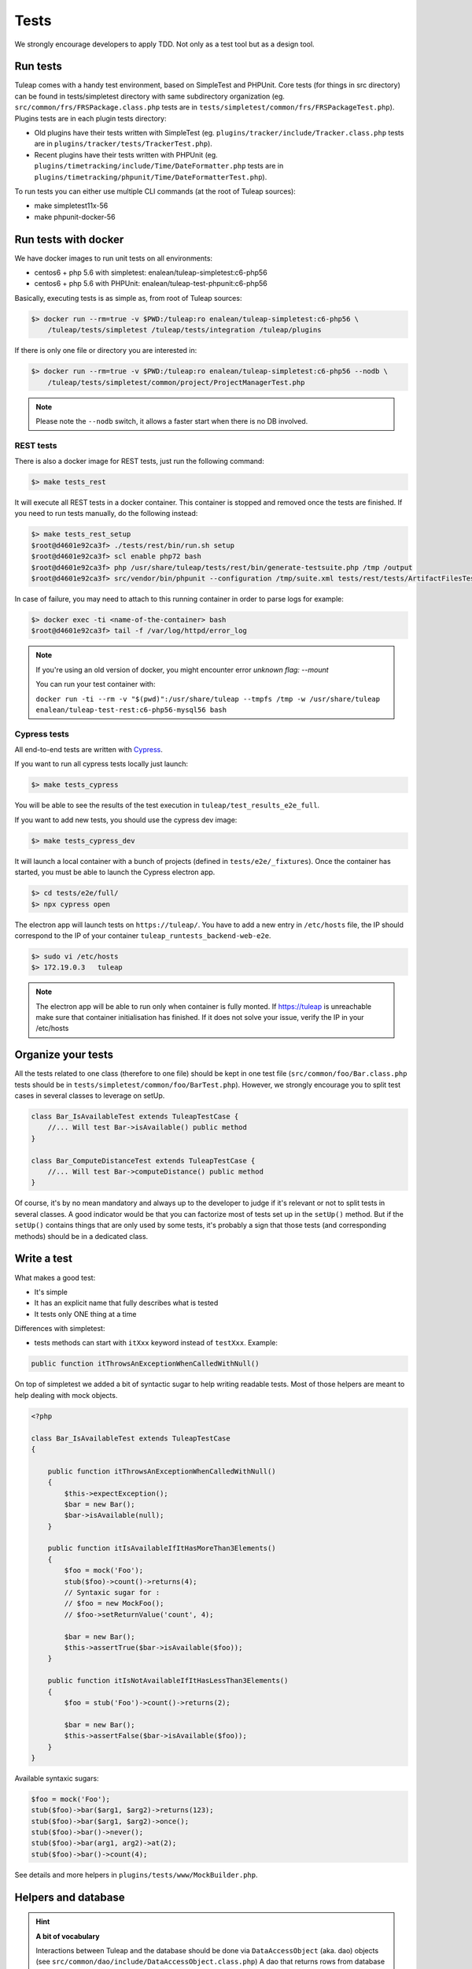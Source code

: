 Tests
-----

We strongly encourage developers to apply TDD. Not only as a test tool but as a design tool.

Run tests
`````````

Tuleap comes with a handy test environment, based on SimpleTest and PHPUnit.
Core tests (for things in src directory) can be found in tests/simpletest directory with same subdirectory organization (eg. ``src/common/frs/FRSPackage.class.php`` tests are in ``tests/simpletest/common/frs/FRSPackageTest.php``).
Plugins tests are in each plugin tests directory:

* Old plugins have their tests written with SimpleTest (eg. ``plugins/tracker/include/Tracker.class.php`` tests are in ``plugins/tracker/tests/TrackerTest.php``).
* Recent plugins have their tests written with PHPUnit (eg. ``plugins/timetracking/include/Time/DateFormatter.php`` tests are in ``plugins/timetracking/phpunit/Time/DateFormatterTest.php``).

To run tests you can either use multiple CLI commands (at the root of Tuleap sources):

- make simpletest11x-56
- make phpunit-docker-56

Run tests with docker
`````````````````````

We have docker images to run unit tests on all environments:

* centos6 + php 5.6 with simpletest: enalean/tuleap-simpletest:c6-php56
* centos6 + php 5.6 with PHPUnit: enalean/tuleap-test-phpunit:c6-php56

Basically, executing tests is as simple as, from root of Tuleap sources:

.. code-block:: bash

    $> docker run --rm=true -v $PWD:/tuleap:ro enalean/tuleap-simpletest:c6-php56 \
        /tuleap/tests/simpletest /tuleap/tests/integration /tuleap/plugins

If there is only one file or directory you are interested in:

.. code-block:: bash

    $> docker run --rm=true -v $PWD:/tuleap:ro enalean/tuleap-simpletest:c6-php56 --nodb \
        /tuleap/tests/simpletest/common/project/ProjectManagerTest.php

.. note::

  Please note the ``--nodb`` switch, it allows a faster start when there is no DB involved.



REST tests
""""""""""

There is also a docker image for REST tests, just run the following command:

.. code-block:: bash

   $> make tests_rest

It will execute all REST tests in a docker container. This container is stopped and removed once the tests are finished. If you need to run tests manually, do the following instead:

.. code-block:: bash

   $> make tests_rest_setup
   $root@d4601e92ca3f> ./tests/rest/bin/run.sh setup
   $root@d4601e92ca3f> scl enable php72 bash
   $root@d4601e92ca3f> php /usr/share/tuleap/tests/rest/bin/generate-testsuite.php /tmp /output
   $root@d4601e92ca3f> src/vendor/bin/phpunit --configuration /tmp/suite.xml tests/rest/tests/ArtifactFilesTest.php

In case of failure, you may need to attach to this running container in order to parse logs for example:

.. code-block:: bash

   $> docker exec -ti <name-of-the-container> bash
   $root@d4601e92ca3f> tail -f /var/log/httpd/error_log


.. note::

  If you're using an old version of docker, you might encounter error `unknown flag: --mount`

  You can run your test container with:

  ``docker run -ti --rm -v "$(pwd)":/usr/share/tuleap --tmpfs /tmp -w /usr/share/tuleap enalean/tuleap-test-rest:c6-php56-mysql56 bash``

Cypress tests
"""""""""""""

All end-to-end tests are written with `Cypress <https://www.cypress.io>`_.

If you want to run all cypress tests locally just launch:

.. code-block:: bash

   $> make tests_cypress

You will be able to see the results of the test execution in ``tuleap/test_results_e2e_full``.

If you want to add new tests, you should use the cypress dev image:

.. code-block:: bash

   $> make tests_cypress_dev

It will launch a local container with a bunch of projects (defined in ``tests/e2e/_fixtures``).
Once the container has started, you must be able to launch the Cypress electron app.

.. code-block:: bash

   $> cd tests/e2e/full/
   $> npx cypress open

The electron app will launch tests on ``https://tuleap/``.
You have to add a new entry in ``/etc/hosts`` file, the IP should correspond to the IP of your container ``tuleap_runtests_backend-web-e2e``.

.. code-block:: bash

   $> sudo vi /etc/hosts
   $> 172.19.0.3   tuleap


.. note::

  The electron app will be able to run only when container is fully monted.
  If https://tuleap is unreachable make sure that container initialisation has finished.
  If it does not solve your issue, verify the IP in your /etc/hosts

Organize your tests
```````````````````

All the tests related to one class (therefore to one file) should be kept in one
test file (``src/common/foo/Bar.class.php`` tests should be in
``tests/simpletest/common/foo/BarTest.php``). However, we strongly encourage you
to split test cases in several classes to leverage on setUp.

.. code-block:: php

    class Bar_IsAvailableTest extends TuleapTestCase {
        //... Will test Bar->isAvailable() public method
    }

    class Bar_ComputeDistanceTest extends TuleapTestCase {
        //... Will test Bar->computeDistance() public method
    }

Of course, it's by no mean mandatory and always up to the developer to judge
if it's relevant or not to split tests in several classes. A good indicator
would be that you can factorize most of tests set up in the ``setUp()`` method.
But if the ``setUp()`` contains things that are only used by some tests,
it's probably a sign that those tests (and corresponding methods) should
be in a dedicated class.

Write a test
````````````

What makes a good test:

- It's simple
- It has an explicit name that fully describes what is tested
- It tests only ONE thing at a time

Differences with simpletest:

- tests methods can start with ``itXxx`` keyword instead of ``testXxx``. Example:

.. code-block:: php

   public function itThrowsAnExceptionWhenCalledWithNull()

On top of simpletest we added a bit of syntactic sugar to help writing readable tests.
Most of those helpers are meant to help dealing with mock objects.

.. code-block:: php

    <?php

    class Bar_IsAvailableTest extends TuleapTestCase
    {

        public function itThrowsAnExceptionWhenCalledWithNull()
        {
            $this->expectException();
            $bar = new Bar();
            $bar->isAvailable(null);
        }

        public function itIsAvailableIfItHasMoreThan3Elements()
        {
            $foo = mock('Foo');
            stub($foo)->count()->returns(4);
            // Syntaxic sugar for :
            // $foo = new MockFoo();
            // $foo->setReturnValue('count', 4);

            $bar = new Bar();
            $this->assertTrue($bar->isAvailable($foo));
        }

        public function itIsNotAvailableIfItHasLessThan3Elements()
        {
            $foo = stub('Foo')->count()->returns(2);

            $bar = new Bar();
            $this->assertFalse($bar->isAvailable($foo));
        }
    }

Available syntaxic sugars:

.. code-block:: php

    $foo = mock('Foo');
    stub($foo)->bar($arg1, $arg2)->returns(123);
    stub($foo)->bar($arg1, $arg2)->once();
    stub($foo)->bar()->never();
    stub($foo)->bar(arg1, arg2)->at(2);
    stub($foo)->bar()->count(4);


See details and more helpers in ``plugins/tests/www/MockBuilder.php``.

Helpers and database
````````````````````

.. hint:: **A bit of vocabulary**

    Interactions between Tuleap and the database should be done via ``DataAccessObject``
    (aka. dao) objects (see ``src/common/dao/include/DataAccessObject.class.php``)
    A dao that returns rows from database wrap the result in a ``DataAccessResult``
    (aka. dar) object (see ``src/common/dao/include/DataAccessResult.class.php``)

Tuleap test helpers ease interaction with database objects. If you need to interact
with a query result you can use mock's ``returnsDar()``, ``returnsEmptyDar()``
and ``returnsDarWithErrors()``.

.. code-block:: php

        public function itDemonstrateHowToUseReturnsDar()
        {

            $project_id = 15;
            $project    = stub('Project')->getId()->returns($project_id);

            $dao        = stub('FooBarDao')->searchByProjectId($project_id)->returnsDar(
                array(
                    'id'  => 1
                    'name' => 'foo'
                ),
                array(
                    'id'  => 2
                    'name' => 'klong'
                ),
            );

            $some_factory = new Some_Factory($dao);
            $some_stuff   = $some_factory->getByProject($project);
            $this->assertEqual($some_stuff[0]->getId(), 1);
            $this->assertEqual($some_stuff[1]->getId(), 2);
        }

Builders
````````

Keep tests clean, small and readable is a key for maintainability (and avoid writing crappy tests).
A convenient way to simplify tests is to use Builder Pattern to wrap build of complex objects.

Note: this is not an alternative to partial mocks and should be used only on "Data" objects (logic
less, transport objects). It's not a good idea to create a builder for a factory or a manager.

At time of writing, there are 2 builders in Core aUser.php and aRequest.php:

.. code-block:: php

    public function itDemonstrateHowToUseUserAndRequest()
    {

        $current_user = aUser()->withId(12)->withUserName('John Doe')->build();
        $new_user     = aUser()->withId(655957)->withUserName('Usain Bolt')->build();

        $request = aRequest()
            ->withUser($current_user)
            ->withParam('func', 'add_user')
            ->withParam('user_id', 655957)
            ->build();

        $some_manager = new Some_Manager($request);
        $some_manager->createAllNewUsers();
    }

There are plenty of builders in plugins/tracker/tests/builders and you are strongly encouraged to add new one when relevant.

Integration tests for REST API of plugins
`````````````````````````````````````````

If your new plugin provides some new REST routes, you should implement new integration tests. These tests must be put in the tests/rest/ directory of your plugin.

If you want more details about integration tests for REST, go have a look at tuleap/tests/rest/README.md.
